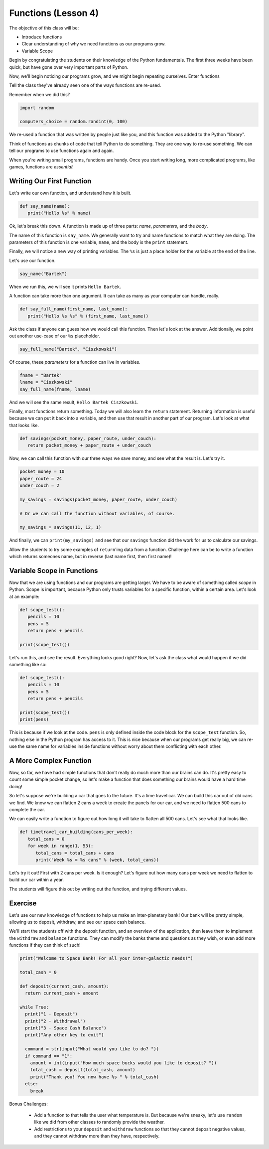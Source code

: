Functions (Lesson 4)
####################

The objective of this class will be:

* Introduce functions
* Clear understanding of why we need functions as our programs grow.
* Variable Scope

Begin by congratulating the students on their knowledge of the Python
fundamentals. The first three weeks have been quick, but have gone over very
important parts of Python.

Now, we'll begin noticing our programs grow, and we might begin repeating
ourselves. Enter functions

Tell the class they've already seen one of the ways functions are re-used.

Remember when we did this?

.. sourcecode:: python

   import random

   computers_choice = random.randint(0, 100)

We re-used a function that was written by people just like you, and this
function was added to the Python "library".

Think of functions as chunks of code that tell Python to do something. They are
one way to re-use something. We can tell our programs to use functions again and
again.

When you're writing small programs, functions are handy. Once you start writing
long, more complicated programs, like games, functions are *essential*!

Writing Our First Function
--------------------------

Let's write our own function, and understand how it is built.

.. sourcecode:: python

   def say_name(name):
      print("Hello %s" % name)

Ok, let's break this down. A function is made up of three parts: *name*,
*parameters*, and the *body*.

The name of this function is ``say_name``. We generally want to try and name
functions to match what they are doing. The parameters of this function is one
variable, ``name``, and the body is the ``print`` statement.

Finally, we will notice a new way of printing variables. The ``%s`` is just a
place holder for the variable at the end of the line.

Let's use our function.

.. sourcecode:: python

   say_name("Bartek")

When we run this, we will see it prints ``Hello Bartek``.

A function can take more than one argument. It can take as many as your computer
can handle, really.

.. sourcecode:: python

   def say_full_name(first_name, last_name):
      print("Hello %s %s" % (first_name, last_name))

Ask the class if anyone can guess how we would call this function. Then let's
look at the answer. Additionally, we point out another use-case of our ``%s``
placeholder.

.. sourcecode:: python

   say_full_name("Bartek", "Ciszkowski")

Of course, these *parameters* for a function can live in variables.

.. sourcecode:: python

   fname = "Bartek"
   lname = "Ciszkowski"
   say_full_name(fname, lname)

And we will see the same result, ``Hello Bartek Ciszkowski``.

Finally, most functions return something. Today we will also learn the
``return`` statement. Returning information is useful because we can put it back
into a variable, and then use that result in another part of our program. Let's
look at what that looks like.

.. sourcecode:: python

   def savings(pocket_money, paper_route, under_couch):
      return pocket_money + paper_route + under_couch

Now, we can call this function with our three ways we save money, and see what
the result is. Let's try it.

.. sourcecode:: python

   pocket_money = 10
   paper_route = 24
   under_couch = 2

   my_savings = savings(pocket_money, paper_route, under_couch)

   # Or we can call the function without variables, of course.

   my_savings = savings(11, 12, 1)

And finally, we can ``print(my_savings)`` and see that our ``savings`` function
did the work for us to calculate our savings.

Allow the students to try some examples of ``return``'ing data from a function.
Challenge here can be to write a function which returns someones name, but in
reverse (last name first, then first name)!

Variable Scope in Functions
---------------------------

Now that we are using functions and our programs are getting larger. We have to
be aware of something called *scope* in Python. Scope is important, because
Python only trusts variables for a specific function, within a certain area.
Let's look at an example:

.. sourcecode:: python

   def scope_test():
      pencils = 10
      pens = 5
      return pens + pencils

   print(scope_test())

Let's run this, and see the result. Everything looks good right? Now, let's ask
the class what would happen if we did something like so:

.. sourcecode:: python

   def scope_test():
      pencils = 10
      pens = 5
      return pens + pencils

   print(scope_test())
   print(pens)

This is because if we look at the code. ``pens`` is only defined inside the code
block for the ``scope_test`` function. So, nothing else in the Python program
has access to it. This is nice because when our programs get really big, we can
re-use the same name for variables inside functions without worry about them
conflicting with each other.

A More Complex Function
-----------------------

Now, so far, we have had simple functions that don't really do much more than
our brains can do. It's pretty easy to count some simple pocket change, so let's
make a function that does something our brains would have a hard time doing!

So let's suppose we're building a car that goes to the future. It's a time
travel car. We can build this car out of old cans we find. We know we can
flatten 2 cans a week to create the panels for our car, and we need to flatten
500 cans to complete the car.

We can easily write a function to figure out how long it will take to flatten
all 500 cans. Let's see what that looks like.

.. sourcecode:: python

   def timetravel_car_building(cans_per_week):
      total_cans = 0
      for week in range(1, 53):
         total_cans = total_cans + cans
         print("Week %s = %s cans" % (week, total_cans))

Let's try it out! First with 2 cans per week. Is it enough? Let's figure out how
many cans per week we need to flatten to build our car within a year.

The students will figure this out by writing out the function, and trying
different values.

Exercise
--------

Let's use our new knowledge of functions to help us make an inter-planetary
bank! Our bank will be pretty simple, allowing us to deposit, withdraw, and see
our space cash balance.

We'll start the students off with the deposit function, and an overview of  the
application, then leave them to implement the ``withdraw`` and ``balance``
functions. They can modify the banks theme and questions as they wish, or even
add more functions if they can think of such!

.. sourcecode:: python

   print("Welcome to Space Bank! For all your inter-galactic needs!")

   total_cash = 0

   def deposit(current_cash, amount):
     return current_cash + amount

   while True:
     print("1 - Deposit")
     print("2 - Withdrawal")
     print("3 - Space Cash Balance")
     print("Any other key to exit")

     command = str(input("What would you like to do? "))
     if command == "1":
       amount = int(input("How much space bucks would you like to deposit? "))
       total_cash = deposit(total_cash, amount)
       print("Thank you! You now have %s " % total_cash)
     else:
       break

Bonus Challenges:

   * Add a function to that tells the user what temperature is. But because
     we're sneaky, let's use ``random`` like we did from other classes to
     randomly provide the weather.
   * Add restrictions to your ``deposit`` and ``withdraw`` functions so that
     they cannot deposit negative values, and they cannot withdraw more than
     they have, respectively.
